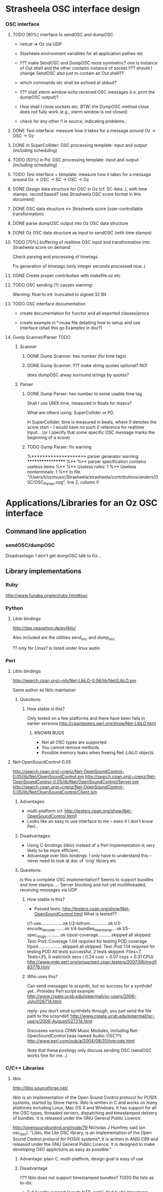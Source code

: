 
* Strasheela OSC interface design 


*** OSC interface

**** TODO [90%] interface to sendOSC and dumpOSC

  - netcat => Oz via UDP

  - Stasheela environment variables for all application pathes etc

  - !!?? make SendOSC and DumpOSC more symmetric? one is instance of Out.shell and the other contains instance of socket
    !!?? should I change SendOSC also just to contain an Out.shell??	    

  - which commands etc shall be echoed at stdout?

  - !!?? shall xterm window echo received OSC messages (i.e. print the dumpOSC output)?

  - How shall I close sockets etc. BTW: the DumpOSC method close does not fully work (e.g., xterm window is not closed)
  
  - check for any other !! in source, indicating problems..

  
**** DONE Test interface: measure how it takes for a message around Oz -> OSC -> Oz

**** DONE in SuperCollider: OSC processing template: input and output (including scheduling)

**** TODO [50%] in Pd: OSC processing template: input and output (including scheduling)

**** TODO Test interface + template: measure how it takes for a message around Oz -> OSC -> SC -> OSC -> Oz

**** DONE Design data structure for OSC in Oz (cf. SC data..), with time stamps. record based? (see Strasheela OSC score format in this document)

**** DONE OSC data structure <-> Strasheela score (user-controllable transformation)

**** DONE parse dumpOSC output into Oz OSC data structure

**** DONE Oz OSC data structure as input to sendOSC (with time stamps)


**** TODO [70%] buffering of realtime OSC input and transformation into Strasheela score on demand

Check parsing and processing of timetags

Fix generation of timetags (only integer seconds processed now..)

**** DONE Create proper contribution with makefile.oz etc

**** TODO OSC sending (?) causes warning:

Warning: float to int: truncated to signed 32 Bit

**** TODO OSC interface documentation

  - create documentation for functor and all exported classes/procs

  - create example in *.muse file detailing how to setup and use interface (shall this go Examples in doc?)


**** Gump Scanner/Parser TODO

***** Scanner

****** DONE Gump Scanner: hex number (for time tags)

****** DONE Gump Scanner: !!?? make string quotes optional? NO!

does dumpOSC alway surround strings by quotes?

***** Parser

****** DONE Gump Parser: hex number to some usable time tag

Shall I use UNIX time, measured in floats for msecs?

What are others using: SuperCollider or PD. 

In SuperCollider, time is measured in beats, where 0 denotes the score start -- I would have no such 0 reference for realtime input... (or I specify that some specific OSC message marks the beginning of a score) 


****** TODO Gump Parser: fix warning

%******************** parser generator warning ******************
%**
%** parser specification contains useless items
%**
%** Useless rules:        1
%** Useless nonterminals: 1
%** in file "/Users/t/oz/music/Strasheela/strasheela/contributions/anders/OSC/OSC_Parser.ozg", line 2, column 0










* Applications/Libraries for an Oz OSC interface 

** Command line application

*** sendOSC/dumpOSC

Disadvantage: I don't get dumpOSC talk to Oz... 



** Library implementations

*** Ruby

http://www.funaba.org/en/ruby.html#osc

*** Python

**** Liblo bindings

http://das.nasophon.de/pyliblo/

Also included are the utilities send_osc and dump_osc

?? only for Linux? Is listed under linux audio 
 

*** Perl

**** Liblo bindings

http://search.cpan.org/~njh/Net-LibLO-0.06/lib/Net/LibLO.pm 

Same author as liblo maintainer

***** Questions:

****** How stable is this?

Only tested on a few platforms and there have been fails in earlier versions
http://cpantesters.perl.org/show/Net-LibLO.html


******* KNOWN BUGS
	 
	 - Not all OSC types are supported
	 - You cannot remove methods
	 - Possible memory leaks when freeing Net::LibLO objects


**** Net-OpenSoundControl-0.05

http://search.cpan.org/~crenz/Net-OpenSoundControl-0.05/lib/Net/OpenSoundControl.pm
http://search.cpan.org/~crenz/Net-OpenSoundControl-0.05/lib/Net/OpenSoundControl/Server.pm
http://search.cpan.org/~crenz/Net-OpenSoundControl-0.05/lib/Net/OpenSoundControl/Client.pm

***** Advantages:

   - multi-platform (cf. http://testers.cpan.org/show/Net-OpenSoundControl.html)
   - Looks like an easy to use interface to me -- even if I don't know Perl..


***** Disadvantages:

   - Using C-bindings (liblo) instead of a Perl implementation is very likely to be more efficient..
   - Advantage over liblo bindings: I only have to understand this -- never need to look at doc of 'orig' library etc 



***** Questions:

Is this a complete OSC implementation? Seems to support bundles and time stamps.  
... Server blocking and not-yet multithreaded, receiving messages via UDP.

****** How stable is this?

  - Passed tests: http://testers.cpan.org/show/Net-OpenSoundControl.html
    What is tested??
t/1-use..................ok
t/2-tofrom...............ok
t/3-encode_decode........ok
t/4-bundles_timestamp....ok
t/5-spec_msgs............ok
t/pod-coverage...........skipped
        all skipped: Test::Pod::Coverage 1.04 required for testing POD coverage
t/pod....................skipped
        all skipped: Test::Pod 1.14 required for testing POD
All tests successful, 2 tests skipped.
Files=7, Tests=25,  0 wallclock secs ( 0.24 cusr +  0.07 csys =  0.31 CPU)
    http://www.nntp.perl.org/group/perl.cpan.testers/2007/08/msg583776.html

****** Who uses this?

Can send messages to scsynth, but no success for a synthdef yet..
Provides Perl script example  
http://www.create.ucsb.edu/pipermail/sc-users/2006-July/026714.html 

reply: you don't send synthdefs through, you just send the file path to the scsyndef.
http://www.create.ucsb.edu/pipermail/sc-users/2006-August/027214.html

Discusses various CPAN Music Modules, including Net-OpenSoundControl (was named Audio::OSC??)  
http://www.perl.com/pub/a/2004/08/31/livecode.html


Note that these postings only discuss sending OSC (sendOSC works fine for me...)


*** C/C++ Libraries


**** liblo

http://liblo.sourceforge.net/

liblo is an implementation of the Open Sound Control protocol for POSIX systems, started by Steve Harris. liblo is written in C and works on many platforms including Linux, Mac OS X and Windows. It has support for all the OSC types, threaded servers, dispatching and timestamped delivery of bundles. It is released under the GNU General Public Licence.

http://opensoundcontrol.org/node/79 
Nicholas J Humfrey said (on osc_dev): "Liblo, the Lite OSC library, is
an implementation of the Open Sound Control protocol for POSIX
systems*. It is written in ANSI C99 and released under the GNU General
Public Licence. It is designed to make developing OSC applictions as
easy as possible."

***** Advantage: plain C, multi-platform, design goal is easy of use

***** Disadvantage

!!?? liblo does not support timestamped bundles? TODO file lists as to-do: 

  - Full bundle support [needs NTP, argh], find budle timestamp delivery
    artimetic bug

-> but the doc contains def of OSC TimeTag values (lo_timetag) and fun lo_send_timestamped
   ?? does lo_send_timestamped define some internal scheduler
   ... if liblo works reliable as a schedule, then that is fine with me as well..

-> also, the function lo_bundle_new expects a timetag 

!!! timing is buggy: 
http://sourceforge.net/mailarchive/forum.php?thread_name=1157972566.614.75.camel%40chop.state51.co.uk&forum_name=liblo-devel


**** oscpack

http://www.audiomulch.com/~rossb/code/oscpack/

Advantage: multi platform: win, mac, linux
Disadvantage: hardcore C++


**** libosc++

http://libosc.rumori.de/

Disadvantage: partial implementation of the OSC protocol. 


**** OpenSound Control Kit

http://www.cnmat.berkeley.edu/OpenSoundControl/Kit/

Advantage: plain C
Disadvantage: only Unix support

http://opensoundcontrol.org/node/83 says:
I would not recommend using the OSC-Kit, since the code is old and not very well supported, given that there are newer implementations.


**** WOscLib

http://wosclib.sourceforge.net/

 WOscLib is a complete (server and client), easy to use OSC (OpenSound-Control) library, featuring Object Oriented (C++) design (modularity), platform-independence, type-safety (especially in OSC-methods), exception-handling and good documentation (doxygen). 




